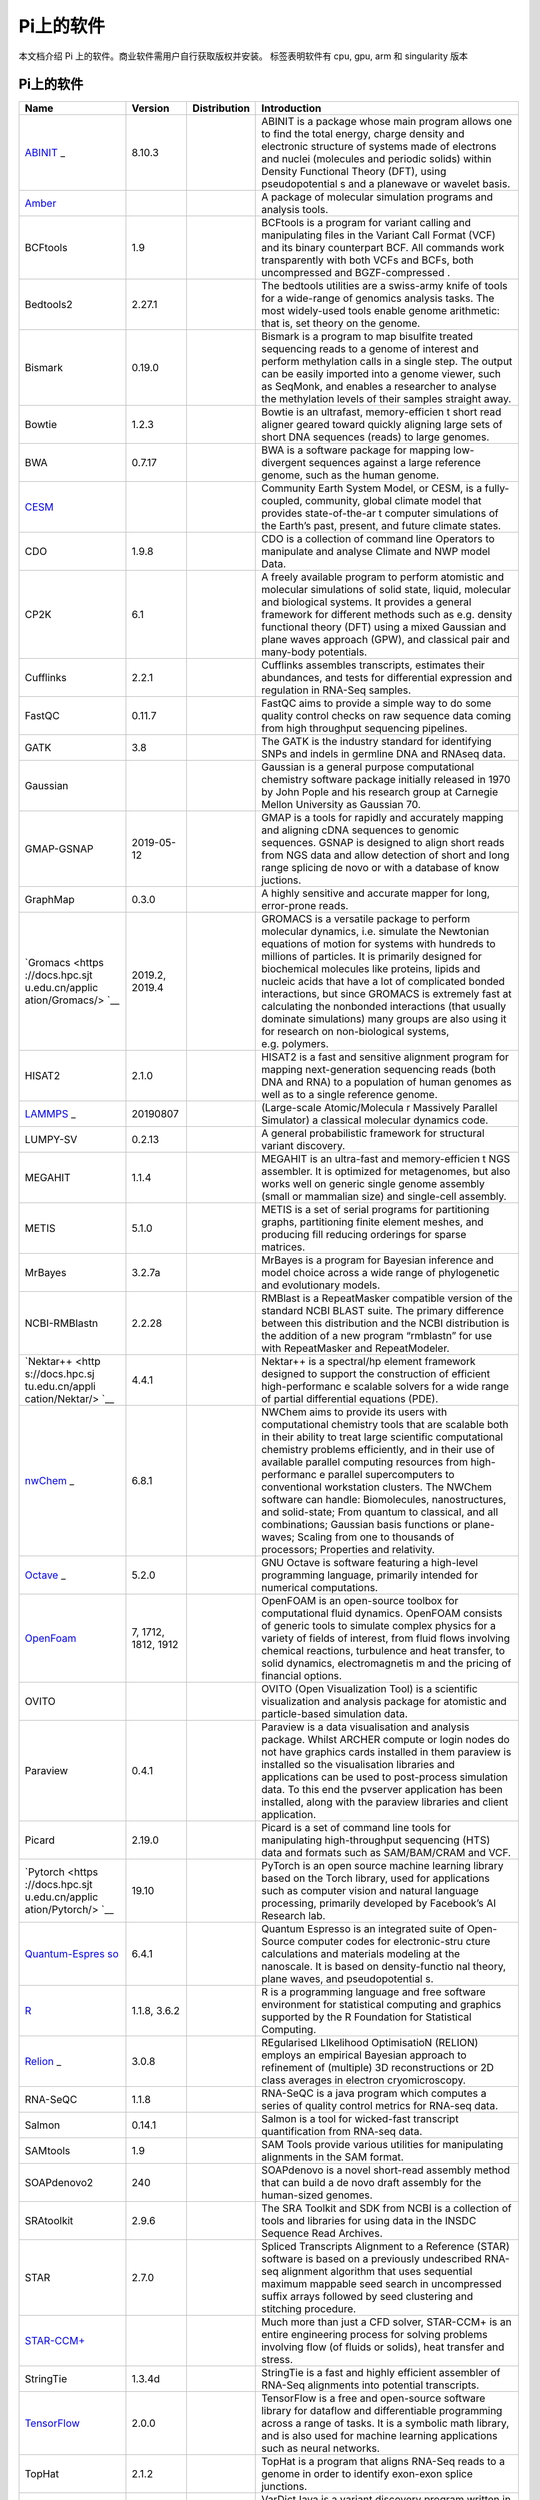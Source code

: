 Pi上的软件
==========

本文档介绍 Pi 上的软件。商业软件需用户自行获取版权并安装。 |cpu| |gpu|
|arm| |singularity| 标签表明软件有 cpu, gpu, arm 和 singularity 版本

.. _pi-上的软件-1:

Pi上的软件
----------

+-----------------+-----------------+-----------------+-----------------+
| Name            | Version         | Distribution    | Introduction    |
+=================+=================+=================+=================+
| `ABINIT <https: | 8.10.3          | |cpu|           | ABINIT is a     |
| //docs.hpc.sjtu |                 |                 | package whose   |
| .edu.cn/applica |                 |                 | main program    |
| tion/abinit/>`_ |                 |                 | allows one to   |
| _               |                 |                 | find the total  |
|                 |                 |                 | energy, charge  |
|                 |                 |                 | density and     |
|                 |                 |                 | electronic      |
|                 |                 |                 | structure of    |
|                 |                 |                 | systems made of |
|                 |                 |                 | electrons and   |
|                 |                 |                 | nuclei          |
|                 |                 |                 | (molecules and  |
|                 |                 |                 | periodic        |
|                 |                 |                 | solids) within  |
|                 |                 |                 | Density         |
|                 |                 |                 | Functional      |
|                 |                 |                 | Theory (DFT),   |
|                 |                 |                 | using           |
|                 |                 |                 | pseudopotential |
|                 |                 |                 | s               |
|                 |                 |                 | and a planewave |
|                 |                 |                 | or wavelet      |
|                 |                 |                 | basis.          |
+-----------------+-----------------+-----------------+-----------------+
| `Amber <https:/ |                 | |cpu| |gpu|     | A package of    |
| /docs.hpc.sjtu. |                 |                 | molecular       |
| edu.cn/applicat |                 |                 | simulation      |
| ion/Amber/>`__  |                 |                 | programs and    |
|                 |                 |                 | analysis tools. |
+-----------------+-----------------+-----------------+-----------------+
| BCFtools        | 1.9             | |cpu|           | BCFtools is a   |
|                 |                 |                 | program for     |
|                 |                 |                 | variant calling |
|                 |                 |                 | and             |
|                 |                 |                 | manipulating    |
|                 |                 |                 | files in the    |
|                 |                 |                 | Variant Call    |
|                 |                 |                 | Format (VCF)    |
|                 |                 |                 | and its binary  |
|                 |                 |                 | counterpart     |
|                 |                 |                 | BCF. All        |
|                 |                 |                 | commands work   |
|                 |                 |                 | transparently   |
|                 |                 |                 | with both VCFs  |
|                 |                 |                 | and BCFs, both  |
|                 |                 |                 | uncompressed    |
|                 |                 |                 | and             |
|                 |                 |                 | BGZF-compressed |
|                 |                 |                 | .               |
+-----------------+-----------------+-----------------+-----------------+
| Bedtools2       | 2.27.1          | |cpu|           | The bedtools    |
|                 |                 |                 | utilities are a |
|                 |                 |                 | swiss-army      |
|                 |                 |                 | knife of tools  |
|                 |                 |                 | for a           |
|                 |                 |                 | wide-range of   |
|                 |                 |                 | genomics        |
|                 |                 |                 | analysis tasks. |
|                 |                 |                 | The most        |
|                 |                 |                 | widely-used     |
|                 |                 |                 | tools enable    |
|                 |                 |                 | genome          |
|                 |                 |                 | arithmetic:     |
|                 |                 |                 | that is, set    |
|                 |                 |                 | theory on the   |
|                 |                 |                 | genome.         |
+-----------------+-----------------+-----------------+-----------------+
| Bismark         | 0.19.0          | |cpu|           | Bismark is a    |
|                 |                 |                 | program to map  |
|                 |                 |                 | bisulfite       |
|                 |                 |                 | treated         |
|                 |                 |                 | sequencing      |
|                 |                 |                 | reads to a      |
|                 |                 |                 | genome of       |
|                 |                 |                 | interest and    |
|                 |                 |                 | perform         |
|                 |                 |                 | methylation     |
|                 |                 |                 | calls in a      |
|                 |                 |                 | single step.    |
|                 |                 |                 | The output can  |
|                 |                 |                 | be easily       |
|                 |                 |                 | imported into a |
|                 |                 |                 | genome viewer,  |
|                 |                 |                 | such as         |
|                 |                 |                 | SeqMonk, and    |
|                 |                 |                 | enables a       |
|                 |                 |                 | researcher to   |
|                 |                 |                 | analyse the     |
|                 |                 |                 | methylation     |
|                 |                 |                 | levels of their |
|                 |                 |                 | samples         |
|                 |                 |                 | straight away.  |
+-----------------+-----------------+-----------------+-----------------+
| Bowtie          | 1.2.3           | |cpu|           | Bowtie is an    |
|                 |                 |                 | ultrafast,      |
|                 |                 |                 | memory-efficien |
|                 |                 |                 | t               |
|                 |                 |                 | short read      |
|                 |                 |                 | aligner geared  |
|                 |                 |                 | toward quickly  |
|                 |                 |                 | aligning large  |
|                 |                 |                 | sets of short   |
|                 |                 |                 | DNA sequences   |
|                 |                 |                 | (reads) to      |
|                 |                 |                 | large genomes.  |
+-----------------+-----------------+-----------------+-----------------+
| BWA             | 0.7.17          | |cpu|           | BWA is a        |
|                 |                 |                 | software        |
|                 |                 |                 | package for     |
|                 |                 |                 | mapping         |
|                 |                 |                 | low-divergent   |
|                 |                 |                 | sequences       |
|                 |                 |                 | against a large |
|                 |                 |                 | reference       |
|                 |                 |                 | genome, such as |
|                 |                 |                 | the human       |
|                 |                 |                 | genome.         |
+-----------------+-----------------+-----------------+-----------------+
| `CESM <https:// |                 | |cpu|           | Community Earth |
| docs.hpc.sjtu.e |                 |                 | System Model,   |
| du.cn/applicati |                 |                 | or CESM, is a   |
| on/CESM/>`__    |                 |                 | fully-coupled,  |
|                 |                 |                 | community,      |
|                 |                 |                 | global climate  |
|                 |                 |                 | model that      |
|                 |                 |                 | provides        |
|                 |                 |                 | state-of-the-ar |
|                 |                 |                 | t               |
|                 |                 |                 | computer        |
|                 |                 |                 | simulations of  |
|                 |                 |                 | the Earth’s     |
|                 |                 |                 | past, present,  |
|                 |                 |                 | and future      |
|                 |                 |                 | climate states. |
+-----------------+-----------------+-----------------+-----------------+
| CDO             | 1.9.8           | |cpu|           | CDO is a        |
|                 |                 |                 | collection of   |
|                 |                 |                 | command line    |
|                 |                 |                 | Operators to    |
|                 |                 |                 | manipulate and  |
|                 |                 |                 | analyse Climate |
|                 |                 |                 | and NWP model   |
|                 |                 |                 | Data.           |
+-----------------+-----------------+-----------------+-----------------+
| CP2K            | 6.1             | |cpu|           | A freely        |
|                 |                 |                 | available       |
|                 |                 |                 | program to      |
|                 |                 |                 | perform         |
|                 |                 |                 | atomistic and   |
|                 |                 |                 | molecular       |
|                 |                 |                 | simulations of  |
|                 |                 |                 | solid state,    |
|                 |                 |                 | liquid,         |
|                 |                 |                 | molecular and   |
|                 |                 |                 | biological      |
|                 |                 |                 | systems. It     |
|                 |                 |                 | provides a      |
|                 |                 |                 | general         |
|                 |                 |                 | framework for   |
|                 |                 |                 | different       |
|                 |                 |                 | methods such as |
|                 |                 |                 | e.g. density    |
|                 |                 |                 | functional      |
|                 |                 |                 | theory (DFT)    |
|                 |                 |                 | using a mixed   |
|                 |                 |                 | Gaussian and    |
|                 |                 |                 | plane waves     |
|                 |                 |                 | approach (GPW), |
|                 |                 |                 | and classical   |
|                 |                 |                 | pair and        |
|                 |                 |                 | many-body       |
|                 |                 |                 | potentials.     |
+-----------------+-----------------+-----------------+-----------------+
| Cufflinks       | 2.2.1           | |cpu|           | Cufflinks       |
|                 |                 |                 | assembles       |
|                 |                 |                 | transcripts,    |
|                 |                 |                 | estimates their |
|                 |                 |                 | abundances, and |
|                 |                 |                 | tests for       |
|                 |                 |                 | differential    |
|                 |                 |                 | expression and  |
|                 |                 |                 | regulation in   |
|                 |                 |                 | RNA-Seq         |
|                 |                 |                 | samples.        |
+-----------------+-----------------+-----------------+-----------------+
| FastQC          | 0.11.7          | |cpu|           | FastQC aims to  |
|                 |                 |                 | provide a       |
|                 |                 |                 | simple way to   |
|                 |                 |                 | do some quality |
|                 |                 |                 | control checks  |
|                 |                 |                 | on raw sequence |
|                 |                 |                 | data coming     |
|                 |                 |                 | from high       |
|                 |                 |                 | throughput      |
|                 |                 |                 | sequencing      |
|                 |                 |                 | pipelines.      |
+-----------------+-----------------+-----------------+-----------------+
| GATK            | 3.8             | |cpu|           | The GATK is the |
|                 |                 |                 | industry        |
|                 |                 |                 | standard for    |
|                 |                 |                 | identifying     |
|                 |                 |                 | SNPs and indels |
|                 |                 |                 | in germline DNA |
|                 |                 |                 | and RNAseq      |
|                 |                 |                 | data.           |
+-----------------+-----------------+-----------------+-----------------+
| Gaussian        |                 | |cpu|           | Gaussian is a   |
|                 |                 |                 | general purpose |
|                 |                 |                 | computational   |
|                 |                 |                 | chemistry       |
|                 |                 |                 | software        |
|                 |                 |                 | package         |
|                 |                 |                 | initially       |
|                 |                 |                 | released in     |
|                 |                 |                 | 1970 by John    |
|                 |                 |                 | Pople and his   |
|                 |                 |                 | research group  |
|                 |                 |                 | at Carnegie     |
|                 |                 |                 | Mellon          |
|                 |                 |                 | University as   |
|                 |                 |                 | Gaussian 70.    |
+-----------------+-----------------+-----------------+-----------------+
| GMAP-GSNAP      | 2019-05-12      | |cpu|           | GMAP is a tools |
|                 |                 |                 | for rapidly and |
|                 |                 |                 | accurately      |
|                 |                 |                 | mapping and     |
|                 |                 |                 | aligning cDNA   |
|                 |                 |                 | sequences to    |
|                 |                 |                 | genomic         |
|                 |                 |                 | sequences.      |
|                 |                 |                 | GSNAP is        |
|                 |                 |                 | designed to     |
|                 |                 |                 | align short     |
|                 |                 |                 | reads from NGS  |
|                 |                 |                 | data and allow  |
|                 |                 |                 | detection of    |
|                 |                 |                 | short and long  |
|                 |                 |                 | range splicing  |
|                 |                 |                 | de novo or with |
|                 |                 |                 | a database of   |
|                 |                 |                 | know juctions.  |
+-----------------+-----------------+-----------------+-----------------+
| GraphMap        | 0.3.0           | |cpu|           | A highly        |
|                 |                 |                 | sensitive and   |
|                 |                 |                 | accurate mapper |
|                 |                 |                 | for long,       |
|                 |                 |                 | error-prone     |
|                 |                 |                 | reads.          |
+-----------------+-----------------+-----------------+-----------------+
| `Gromacs <https | 2019.2, 2019.4  | |cpu|           | GROMACS is a    |
| ://docs.hpc.sjt |                 | |gpu|\ |arm|    | versatile       |
| u.edu.cn/applic |                 | |singularity|   | package to      |
| ation/Gromacs/> |                 |                 | perform         |
| `__             |                 |                 | molecular       |
|                 |                 |                 | dynamics,       |
|                 |                 |                 | i.e. simulate   |
|                 |                 |                 | the Newtonian   |
|                 |                 |                 | equations of    |
|                 |                 |                 | motion for      |
|                 |                 |                 | systems with    |
|                 |                 |                 | hundreds to     |
|                 |                 |                 | millions of     |
|                 |                 |                 | particles. It   |
|                 |                 |                 | is primarily    |
|                 |                 |                 | designed for    |
|                 |                 |                 | biochemical     |
|                 |                 |                 | molecules like  |
|                 |                 |                 | proteins,       |
|                 |                 |                 | lipids and      |
|                 |                 |                 | nucleic acids   |
|                 |                 |                 | that have a lot |
|                 |                 |                 | of complicated  |
|                 |                 |                 | bonded          |
|                 |                 |                 | interactions,   |
|                 |                 |                 | but since       |
|                 |                 |                 | GROMACS is      |
|                 |                 |                 | extremely fast  |
|                 |                 |                 | at calculating  |
|                 |                 |                 | the nonbonded   |
|                 |                 |                 | interactions    |
|                 |                 |                 | (that usually   |
|                 |                 |                 | dominate        |
|                 |                 |                 | simulations)    |
|                 |                 |                 | many groups are |
|                 |                 |                 | also using it   |
|                 |                 |                 | for research on |
|                 |                 |                 | non-biological  |
|                 |                 |                 | systems,        |
|                 |                 |                 | e.g. polymers.  |
+-----------------+-----------------+-----------------+-----------------+
| HISAT2          | 2.1.0           | |cpu|           | HISAT2 is a     |
|                 |                 |                 | fast and        |
|                 |                 |                 | sensitive       |
|                 |                 |                 | alignment       |
|                 |                 |                 | program for     |
|                 |                 |                 | mapping         |
|                 |                 |                 | next-generation |
|                 |                 |                 | sequencing      |
|                 |                 |                 | reads (both DNA |
|                 |                 |                 | and RNA) to a   |
|                 |                 |                 | population of   |
|                 |                 |                 | human genomes   |
|                 |                 |                 | as well as to a |
|                 |                 |                 | single          |
|                 |                 |                 | reference       |
|                 |                 |                 | genome.         |
+-----------------+-----------------+-----------------+-----------------+
| `LAMMPS <https: | 20190807        | |cpu|           | (Large-scale    |
| //docs.hpc.sjtu |                 | |gpu|\ |arm|    | Atomic/Molecula |
| .edu.cn/applica |                 | |singularity|   | r               |
| tion/Lammps/>`_ |                 |                 | Massively       |
| _               |                 |                 | Parallel        |
|                 |                 |                 | Simulator) a    |
|                 |                 |                 | classical       |
|                 |                 |                 | molecular       |
|                 |                 |                 | dynamics code.  |
+-----------------+-----------------+-----------------+-----------------+
| LUMPY-SV        | 0.2.13          | |cpu|           | A general       |
|                 |                 |                 | probabilistic   |
|                 |                 |                 | framework for   |
|                 |                 |                 | structural      |
|                 |                 |                 | variant         |
|                 |                 |                 | discovery.      |
+-----------------+-----------------+-----------------+-----------------+
| MEGAHIT         | 1.1.4           | |cpu|           | MEGAHIT is an   |
|                 |                 |                 | ultra-fast and  |
|                 |                 |                 | memory-efficien |
|                 |                 |                 | t               |
|                 |                 |                 | NGS assembler.  |
|                 |                 |                 | It is optimized |
|                 |                 |                 | for             |
|                 |                 |                 | metagenomes,    |
|                 |                 |                 | but also works  |
|                 |                 |                 | well on generic |
|                 |                 |                 | single genome   |
|                 |                 |                 | assembly (small |
|                 |                 |                 | or mammalian    |
|                 |                 |                 | size) and       |
|                 |                 |                 | single-cell     |
|                 |                 |                 | assembly.       |
+-----------------+-----------------+-----------------+-----------------+
| METIS           | 5.1.0           | |cpu|           | METIS is a set  |
|                 |                 |                 | of serial       |
|                 |                 |                 | programs for    |
|                 |                 |                 | partitioning    |
|                 |                 |                 | graphs,         |
|                 |                 |                 | partitioning    |
|                 |                 |                 | finite element  |
|                 |                 |                 | meshes, and     |
|                 |                 |                 | producing fill  |
|                 |                 |                 | reducing        |
|                 |                 |                 | orderings for   |
|                 |                 |                 | sparse          |
|                 |                 |                 | matrices.       |
+-----------------+-----------------+-----------------+-----------------+
| MrBayes         | 3.2.7a          | |cpu|           | MrBayes is a    |
|                 |                 |                 | program for     |
|                 |                 |                 | Bayesian        |
|                 |                 |                 | inference and   |
|                 |                 |                 | model choice    |
|                 |                 |                 | across a wide   |
|                 |                 |                 | range of        |
|                 |                 |                 | phylogenetic    |
|                 |                 |                 | and             |
|                 |                 |                 | evolutionary    |
|                 |                 |                 | models.         |
+-----------------+-----------------+-----------------+-----------------+
| NCBI-RMBlastn   | 2.2.28          | |cpu|           | RMBlast is a    |
|                 |                 |                 | RepeatMasker    |
|                 |                 |                 | compatible      |
|                 |                 |                 | version of the  |
|                 |                 |                 | standard NCBI   |
|                 |                 |                 | BLAST suite.    |
|                 |                 |                 | The primary     |
|                 |                 |                 | difference      |
|                 |                 |                 | between this    |
|                 |                 |                 | distribution    |
|                 |                 |                 | and the NCBI    |
|                 |                 |                 | distribution is |
|                 |                 |                 | the addition of |
|                 |                 |                 | a new program   |
|                 |                 |                 | “rmblastn” for  |
|                 |                 |                 | use with        |
|                 |                 |                 | RepeatMasker    |
|                 |                 |                 | and             |
|                 |                 |                 | RepeatModeler.  |
+-----------------+-----------------+-----------------+-----------------+
| `Nektar++ <http | 4.4.1           | |cpu|           | Nektar++ is a   |
| s://docs.hpc.sj |                 |                 | spectral/hp     |
| tu.edu.cn/appli |                 |                 | element         |
| cation/Nektar/> |                 |                 | framework       |
| `__             |                 |                 | designed to     |
|                 |                 |                 | support the     |
|                 |                 |                 | construction of |
|                 |                 |                 | efficient       |
|                 |                 |                 | high-performanc |
|                 |                 |                 | e               |
|                 |                 |                 | scalable        |
|                 |                 |                 | solvers for a   |
|                 |                 |                 | wide range of   |
|                 |                 |                 | partial         |
|                 |                 |                 | differential    |
|                 |                 |                 | equations       |
|                 |                 |                 | (PDE).          |
+-----------------+-----------------+-----------------+-----------------+
| `nwChem <https: | 6.8.1           | |cpu|           | NWChem aims to  |
| //docs.hpc.sjtu |                 |                 | provide its     |
| .edu.cn/applica |                 |                 | users with      |
| tion/nwchem/>`_ |                 |                 | computational   |
| _               |                 |                 | chemistry tools |
|                 |                 |                 | that are        |
|                 |                 |                 | scalable both   |
|                 |                 |                 | in their        |
|                 |                 |                 | ability to      |
|                 |                 |                 | treat large     |
|                 |                 |                 | scientific      |
|                 |                 |                 | computational   |
|                 |                 |                 | chemistry       |
|                 |                 |                 | problems        |
|                 |                 |                 | efficiently,    |
|                 |                 |                 | and in their    |
|                 |                 |                 | use of          |
|                 |                 |                 | available       |
|                 |                 |                 | parallel        |
|                 |                 |                 | computing       |
|                 |                 |                 | resources from  |
|                 |                 |                 | high-performanc |
|                 |                 |                 | e               |
|                 |                 |                 | parallel        |
|                 |                 |                 | supercomputers  |
|                 |                 |                 | to conventional |
|                 |                 |                 | workstation     |
|                 |                 |                 | clusters. The   |
|                 |                 |                 | NWChem software |
|                 |                 |                 | can handle:     |
|                 |                 |                 | Biomolecules,   |
|                 |                 |                 | nanostructures, |
|                 |                 |                 | and             |
|                 |                 |                 | solid-state;    |
|                 |                 |                 | From quantum to |
|                 |                 |                 | classical, and  |
|                 |                 |                 | all             |
|                 |                 |                 | combinations;   |
|                 |                 |                 | Gaussian basis  |
|                 |                 |                 | functions or    |
|                 |                 |                 | plane-waves;    |
|                 |                 |                 | Scaling from    |
|                 |                 |                 | one to          |
|                 |                 |                 | thousands of    |
|                 |                 |                 | processors;     |
|                 |                 |                 | Properties and  |
|                 |                 |                 | relativity.     |
+-----------------+-----------------+-----------------+-----------------+
| `Octave <https: | 5.2.0           | |cpu|           | GNU Octave is   |
| //docs.hpc.sjtu |                 | |singularity|   | software        |
| .edu.cn/applica |                 |                 | featuring a     |
| tion/Octave/>`_ |                 |                 | high-level      |
| _               |                 |                 | programming     |
|                 |                 |                 | language,       |
|                 |                 |                 | primarily       |
|                 |                 |                 | intended for    |
|                 |                 |                 | numerical       |
|                 |                 |                 | computations.   |
+-----------------+-----------------+-----------------+-----------------+
| `OpenFoam <http | 7, 1712, 1812,  | |cpu|           | OpenFOAM is an  |
| s://docs.hpc.sj | 1912            | |singularity|   | open-source     |
| tu.edu.cn/appli |                 |                 | toolbox for     |
| cation/OpenFoam |                 |                 | computational   |
| />`__           |                 |                 | fluid dynamics. |
|                 |                 |                 | OpenFOAM        |
|                 |                 |                 | consists of     |
|                 |                 |                 | generic tools   |
|                 |                 |                 | to simulate     |
|                 |                 |                 | complex physics |
|                 |                 |                 | for a variety   |
|                 |                 |                 | of fields of    |
|                 |                 |                 | interest, from  |
|                 |                 |                 | fluid flows     |
|                 |                 |                 | involving       |
|                 |                 |                 | chemical        |
|                 |                 |                 | reactions,      |
|                 |                 |                 | turbulence and  |
|                 |                 |                 | heat transfer,  |
|                 |                 |                 | to solid        |
|                 |                 |                 | dynamics,       |
|                 |                 |                 | electromagnetis |
|                 |                 |                 | m               |
|                 |                 |                 | and the pricing |
|                 |                 |                 | of financial    |
|                 |                 |                 | options.        |
+-----------------+-----------------+-----------------+-----------------+
| OVITO           |                 | |cpu|           | OVITO (Open     |
|                 |                 |                 | Visualization   |
|                 |                 |                 | Tool) is a      |
|                 |                 |                 | scientific      |
|                 |                 |                 | visualization   |
|                 |                 |                 | and analysis    |
|                 |                 |                 | package for     |
|                 |                 |                 | atomistic and   |
|                 |                 |                 | particle-based  |
|                 |                 |                 | simulation      |
|                 |                 |                 | data.           |
+-----------------+-----------------+-----------------+-----------------+
| Paraview        | 0.4.1           | |cpu|           | Paraview is a   |
|                 |                 |                 | data            |
|                 |                 |                 | visualisation   |
|                 |                 |                 | and analysis    |
|                 |                 |                 | package. Whilst |
|                 |                 |                 | ARCHER compute  |
|                 |                 |                 | or login nodes  |
|                 |                 |                 | do not have     |
|                 |                 |                 | graphics cards  |
|                 |                 |                 | installed in    |
|                 |                 |                 | them paraview   |
|                 |                 |                 | is installed so |
|                 |                 |                 | the             |
|                 |                 |                 | visualisation   |
|                 |                 |                 | libraries and   |
|                 |                 |                 | applications    |
|                 |                 |                 | can be used to  |
|                 |                 |                 | post-process    |
|                 |                 |                 | simulation      |
|                 |                 |                 | data. To this   |
|                 |                 |                 | end the         |
|                 |                 |                 | pvserver        |
|                 |                 |                 | application has |
|                 |                 |                 | been installed, |
|                 |                 |                 | along with the  |
|                 |                 |                 | paraview        |
|                 |                 |                 | libraries and   |
|                 |                 |                 | client          |
|                 |                 |                 | application.    |
+-----------------+-----------------+-----------------+-----------------+
| Picard          | 2.19.0          | |cpu|           | Picard is a set |
|                 |                 |                 | of command line |
|                 |                 |                 | tools for       |
|                 |                 |                 | manipulating    |
|                 |                 |                 | high-throughput |
|                 |                 |                 | sequencing      |
|                 |                 |                 | (HTS) data and  |
|                 |                 |                 | formats such as |
|                 |                 |                 | SAM/BAM/CRAM    |
|                 |                 |                 | and VCF.        |
+-----------------+-----------------+-----------------+-----------------+
| `Pytorch <https | 19.10           | |gpu|           | PyTorch is an   |
| ://docs.hpc.sjt |                 | |singularity|   | open source     |
| u.edu.cn/applic |                 |                 | machine         |
| ation/Pytorch/> |                 |                 | learning        |
| `__             |                 |                 | library based   |
|                 |                 |                 | on the Torch    |
|                 |                 |                 | library, used   |
|                 |                 |                 | for             |
|                 |                 |                 | applications    |
|                 |                 |                 | such as         |
|                 |                 |                 | computer vision |
|                 |                 |                 | and natural     |
|                 |                 |                 | language        |
|                 |                 |                 | processing,     |
|                 |                 |                 | primarily       |
|                 |                 |                 | developed by    |
|                 |                 |                 | Facebook’s AI   |
|                 |                 |                 | Research lab.   |
+-----------------+-----------------+-----------------+-----------------+
| `Quantum-Espres | 6.4.1           | |cpu|           | Quantum         |
| so <https://doc |                 |                 | Espresso is an  |
| s.hpc.sjtu.edu. |                 |                 | integrated      |
| cn/application/ |                 |                 | suite of        |
| Quantum-Espress |                 |                 | Open-Source     |
| o/>`__          |                 |                 | computer codes  |
|                 |                 |                 | for             |
|                 |                 |                 | electronic-stru |
|                 |                 |                 | cture           |
|                 |                 |                 | calculations    |
|                 |                 |                 | and materials   |
|                 |                 |                 | modeling at the |
|                 |                 |                 | nanoscale. It   |
|                 |                 |                 | is based on     |
|                 |                 |                 | density-functio |
|                 |                 |                 | nal             |
|                 |                 |                 | theory, plane   |
|                 |                 |                 | waves, and      |
|                 |                 |                 | pseudopotential |
|                 |                 |                 | s.              |
+-----------------+-----------------+-----------------+-----------------+
| `R <https://doc | 1.1.8, 3.6.2    | |cpu|           | R is a          |
| s.hpc.sjtu.edu. |                 |                 | programming     |
| cn/application/ |                 |                 | language and    |
| R/>`__          |                 |                 | free software   |
|                 |                 |                 | environment for |
|                 |                 |                 | statistical     |
|                 |                 |                 | computing and   |
|                 |                 |                 | graphics        |
|                 |                 |                 | supported by    |
|                 |                 |                 | the R           |
|                 |                 |                 | Foundation for  |
|                 |                 |                 | Statistical     |
|                 |                 |                 | Computing.      |
+-----------------+-----------------+-----------------+-----------------+
| `Relion <https: | 3.0.8           | |gpu|           | REgularised     |
| //docs.hpc.sjtu |                 |                 | LIkelihood      |
| .edu.cn/applica |                 |                 | OptimisatioN    |
| tion/Relion/>`_ |                 |                 | (RELION)        |
| _               |                 |                 | employs an      |
|                 |                 |                 | empirical       |
|                 |                 |                 | Bayesian        |
|                 |                 |                 | approach to     |
|                 |                 |                 | refinement of   |
|                 |                 |                 | (multiple) 3D   |
|                 |                 |                 | reconstructions |
|                 |                 |                 | or 2D class     |
|                 |                 |                 | averages in     |
|                 |                 |                 | electron        |
|                 |                 |                 | cryomicroscopy. |
+-----------------+-----------------+-----------------+-----------------+
| RNA-SeQC        | 1.1.8           | |cpu|           | RNA-SeQC is a   |
|                 |                 |                 | java program    |
|                 |                 |                 | which computes  |
|                 |                 |                 | a series of     |
|                 |                 |                 | quality control |
|                 |                 |                 | metrics for     |
|                 |                 |                 | RNA-seq data.   |
+-----------------+-----------------+-----------------+-----------------+
| Salmon          | 0.14.1          | |cpu|           | Salmon is a     |
|                 |                 |                 | tool for        |
|                 |                 |                 | wicked-fast     |
|                 |                 |                 | transcript      |
|                 |                 |                 | quantification  |
|                 |                 |                 | from RNA-seq    |
|                 |                 |                 | data.           |
+-----------------+-----------------+-----------------+-----------------+
| SAMtools        | 1.9             | |cpu|           | SAM Tools       |
|                 |                 |                 | provide various |
|                 |                 |                 | utilities for   |
|                 |                 |                 | manipulating    |
|                 |                 |                 | alignments in   |
|                 |                 |                 | the SAM format. |
+-----------------+-----------------+-----------------+-----------------+
| SOAPdenovo2     | 240             | |cpu|           | SOAPdenovo is a |
|                 |                 |                 | novel           |
|                 |                 |                 | short-read      |
|                 |                 |                 | assembly method |
|                 |                 |                 | that can build  |
|                 |                 |                 | a de novo draft |
|                 |                 |                 | assembly for    |
|                 |                 |                 | the human-sized |
|                 |                 |                 | genomes.        |
+-----------------+-----------------+-----------------+-----------------+
| SRAtoolkit      | 2.9.6           | |cpu|           | The SRA Toolkit |
|                 |                 |                 | and SDK from    |
|                 |                 |                 | NCBI is a       |
|                 |                 |                 | collection of   |
|                 |                 |                 | tools and       |
|                 |                 |                 | libraries for   |
|                 |                 |                 | using data in   |
|                 |                 |                 | the INSDC       |
|                 |                 |                 | Sequence Read   |
|                 |                 |                 | Archives.       |
+-----------------+-----------------+-----------------+-----------------+
| STAR            | 2.7.0           | |cpu|           | Spliced         |
|                 |                 |                 | Transcripts     |
|                 |                 |                 | Alignment to a  |
|                 |                 |                 | Reference       |
|                 |                 |                 | (STAR) software |
|                 |                 |                 | is based on a   |
|                 |                 |                 | previously      |
|                 |                 |                 | undescribed     |
|                 |                 |                 | RNA-seq         |
|                 |                 |                 | alignment       |
|                 |                 |                 | algorithm that  |
|                 |                 |                 | uses sequential |
|                 |                 |                 | maximum         |
|                 |                 |                 | mappable seed   |
|                 |                 |                 | search in       |
|                 |                 |                 | uncompressed    |
|                 |                 |                 | suffix arrays   |
|                 |                 |                 | followed by     |
|                 |                 |                 | seed clustering |
|                 |                 |                 | and stitching   |
|                 |                 |                 | procedure.      |
+-----------------+-----------------+-----------------+-----------------+
| `STAR-CCM+ <htt |                 | |cpu|           | Much more than  |
| ps://docs.hpc.s |                 |                 | just a CFD      |
| jtu.edu.cn/appl |                 |                 | solver,         |
| ication/star-cc |                 |                 | STAR-CCM+ is an |
| m/>`__          |                 |                 | entire          |
|                 |                 |                 | engineering     |
|                 |                 |                 | process for     |
|                 |                 |                 | solving         |
|                 |                 |                 | problems        |
|                 |                 |                 | involving flow  |
|                 |                 |                 | (of fluids or   |
|                 |                 |                 | solids), heat   |
|                 |                 |                 | transfer and    |
|                 |                 |                 | stress.         |
+-----------------+-----------------+-----------------+-----------------+
| StringTie       | 1.3.4d          | |cpu|           | StringTie is a  |
|                 |                 |                 | fast and highly |
|                 |                 |                 | efficient       |
|                 |                 |                 | assembler of    |
|                 |                 |                 | RNA-Seq         |
|                 |                 |                 | alignments into |
|                 |                 |                 | potential       |
|                 |                 |                 | transcripts.    |
+-----------------+-----------------+-----------------+-----------------+
| `TensorFlow <ht | 2.0.0           | |gpu|           | TensorFlow is a |
| tps://docs.hpc. |                 | |singularity|   | free and        |
| sjtu.edu.cn/app |                 |                 | open-source     |
| lication/Tensor |                 |                 | software        |
| Flow/>`__       |                 |                 | library for     |
|                 |                 |                 | dataflow and    |
|                 |                 |                 | differentiable  |
|                 |                 |                 | programming     |
|                 |                 |                 | across a range  |
|                 |                 |                 | of tasks. It is |
|                 |                 |                 | a symbolic math |
|                 |                 |                 | library, and is |
|                 |                 |                 | also used for   |
|                 |                 |                 | machine         |
|                 |                 |                 | learning        |
|                 |                 |                 | applications    |
|                 |                 |                 | such as neural  |
|                 |                 |                 | networks.       |
+-----------------+-----------------+-----------------+-----------------+
| TopHat          | 2.1.2           | |cpu|           | TopHat is a     |
|                 |                 |                 | program that    |
|                 |                 |                 | aligns RNA-Seq  |
|                 |                 |                 | reads to a      |
|                 |                 |                 | genome in order |
|                 |                 |                 | to identify     |
|                 |                 |                 | exon-exon       |
|                 |                 |                 | splice          |
|                 |                 |                 | junctions.      |
+-----------------+-----------------+-----------------+-----------------+
| VarDictJava     | 1.5.1           | |cpu|           | VarDictJava is  |
|                 |                 |                 | a variant       |
|                 |                 |                 | discovery       |
|                 |                 |                 | program written |
|                 |                 |                 | in Java and     |
|                 |                 |                 | Perl.           |
+-----------------+-----------------+-----------------+-----------------+
| `VASP <https:// |                 | |cpu| |gpu|     | A package for   |
| docs.hpc.sjtu.e |                 |                 | ab initio,      |
| du.cn/applicati |                 |                 | quantum-mechani |
| on/VASP/>`__    |                 |                 | cal,            |
|                 |                 |                 | molecular       |
|                 |                 |                 | dynamics        |
|                 |                 |                 | simulations.    |
+-----------------+-----------------+-----------------+-----------------+
| VSEARCH         | 2.4.3           | |cpu|           | VSEARCH stands  |
|                 |                 |                 | for vectorized  |
|                 |                 |                 | search, as the  |
|                 |                 |                 | tool takes      |
|                 |                 |                 | advantage of    |
|                 |                 |                 | parallelism in  |
|                 |                 |                 | the form of     |
|                 |                 |                 | SIMD            |
|                 |                 |                 | vectorization   |
|                 |                 |                 | as well as      |
|                 |                 |                 | multiple        |
|                 |                 |                 | threads to      |
|                 |                 |                 | perform         |
|                 |                 |                 | accurate        |
|                 |                 |                 | alignments at   |
|                 |                 |                 | high speed.     |
+-----------------+-----------------+-----------------+-----------------+
| `VMD <https://d | 1.9.4           | |cpu|           | VMD is a        |
| ocs.hpc.sjtu.ed |                 | |singularity|   | molecular       |
| u.cn/applicatio |                 |                 | visualization   |
| n/VMD/>`__      |                 |                 | program for     |
|                 |                 |                 | displaying,     |
|                 |                 |                 | animating, and  |
|                 |                 |                 | analyzing large |
|                 |                 |                 | biomolecular    |
|                 |                 |                 | systems using   |
|                 |                 |                 | 3-D graphics    |
|                 |                 |                 | and built-in    |
|                 |                 |                 | scripting.      |
+-----------------+-----------------+-----------------+-----------------+

.. |cpu| image:: https://img.shields.io/badge/-cpu-blue
.. |gpu| image:: https://img.shields.io/badge/-gpu-green
.. |arm| image:: https://img.shields.io/badge/-arm-yellow
.. |singularity| image:: https://img.shields.io/badge/-singularity-blueviolet

